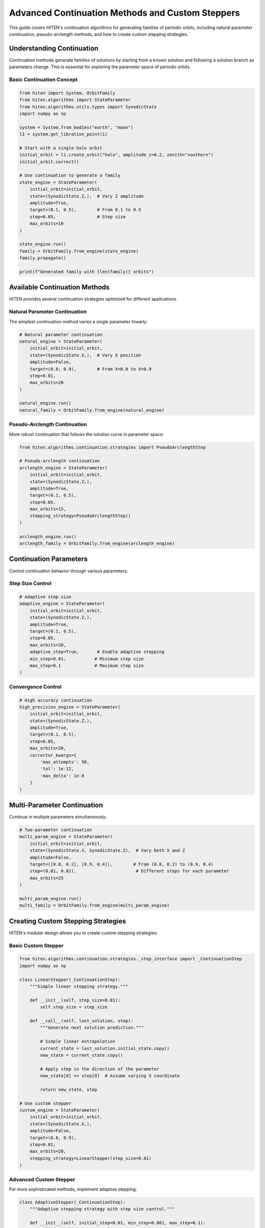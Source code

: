Advanced Continuation Methods and Custom Steppers
=================================================

This guide covers HITEN's continuation algorithms for generating families of periodic orbits, including natural parameter continuation, pseudo-arclength methods, and how to create custom stepping strategies.

Understanding Continuation
--------------------------------

Continuation methods generate families of solutions by starting from a known solution and following a solution branch as parameters change. This is essential for exploring the parameter space of periodic orbits.

Basic Continuation Concept
~~~~~~~~~~~~~~~~~~~~~~~~~~

.. code-block:: python

   from hiten import System, OrbitFamily
   from hiten.algorithms import StateParameter
   from hiten.algorithms.utils.types import SynodicState
   import numpy as np

   system = System.from_bodies("earth", "moon")
   l1 = system.get_libration_point(1)

   # Start with a single halo orbit
   initial_orbit = l1.create_orbit("halo", amplitude_z=0.2, zenith="southern")
   initial_orbit.correct()

   # Use continuation to generate a family
   state_engine = StateParameter(
       initial_orbit=initial_orbit,
       state=(SynodicState.Z,),  # Vary Z amplitude
       amplitude=True,
       target=(0.1, 0.5),        # From 0.1 to 0.5
       step=0.05,                # Step size
       max_orbits=10
   )

   state_engine.run()
   family = OrbitFamily.from_engine(state_engine)
   family.propagate()

   print(f"Generated family with {len(family)} orbits")

Available Continuation Methods
------------------------------------

HITEN provides several continuation strategies optimized for different applications.

Natural Parameter Continuation
~~~~~~~~~~~~~~~~~~~~~~~~~~~~~~

The simplest continuation method varies a single parameter linearly:

.. code-block:: python

   # Natural parameter continuation
   natural_engine = StateParameter(
       initial_orbit=initial_orbit,
       state=(SynodicState.X,),  # Vary X position
       amplitude=False,
       target=(0.8, 0.9),        # From X=0.8 to X=0.9
       step=0.01,
       max_orbits=20
   )

   natural_engine.run()
   natural_family = OrbitFamily.from_engine(natural_engine)

Pseudo-Arclength Continuation
~~~~~~~~~~~~~~~~~~~~~~~~~~~~~

More robust continuation that follows the solution curve in parameter space:

.. code-block:: python

   from hiten.algorithms.continuation.strategies import PseudoArclengthStep

   # Pseudo-arclength continuation
   arclength_engine = StateParameter(
       initial_orbit=initial_orbit,
       state=(SynodicState.Z,),
       amplitude=True,
       target=(0.1, 0.5),
       step=0.05,
       max_orbits=15,
       stepping_strategy=PseudoArclengthStep()
   )

   arclength_engine.run()
   arclength_family = OrbitFamily.from_engine(arclength_engine)

Continuation Parameters
-----------------------------

Control continuation behavior through various parameters:

Step Size Control
~~~~~~~~~~~~~~~~~

.. code-block:: python

   # Adaptive step size
   adaptive_engine = StateParameter(
       initial_orbit=initial_orbit,
       state=(SynodicState.Z,),
       amplitude=True,
       target=(0.1, 0.5),
       step=0.05,
       max_orbits=20,
       adaptive_step=True,       # Enable adaptive stepping
       min_step=0.01,           # Minimum step size
       max_step=0.1             # Maximum step size
   )

Convergence Control
~~~~~~~~~~~~~~~~~~~

.. code-block:: python

   # High accuracy continuation
   high_precision_engine = StateParameter(
       initial_orbit=initial_orbit,
       state=(SynodicState.Z,),
       amplitude=True,
       target=(0.1, 0.5),
       step=0.05,
       max_orbits=20,
       corrector_kwargs={
           'max_attempts': 50,
           'tol': 1e-12,
           'max_delta': 1e-8
       }
   )

Multi-Parameter Continuation
----------------------------------

Continue in multiple parameters simultaneously:

.. code-block:: python

   # Two-parameter continuation
   multi_param_engine = StateParameter(
       initial_orbit=initial_orbit,
       state=(SynodicState.X, SynodicState.Z),  # Vary both X and Z
       amplitude=False,
       target=([0.8, 0.2], [0.9, 0.4]),        # From (0.8, 0.2) to (0.9, 0.4)
       step=(0.01, 0.02),                       # Different steps for each parameter
       max_orbits=25
   )

   multi_param_engine.run()
   multi_family = OrbitFamily.from_engine(multi_param_engine)

Creating Custom Stepping Strategies
-----------------------------------------

HITEN's modular design allows you to create custom stepping strategies:

Basic Custom Stepper
~~~~~~~~~~~~~~~~~~~~

.. code-block:: python

   from hiten.algorithms.continuation.strategies._step_interface import _ContinuationStep
   import numpy as np

   class LinearStepper(_ContinuationStep):
       """Simple linear stepping strategy."""
       
       def __init__(self, step_size=0.01):
           self.step_size = step_size
       
       def __call__(self, last_solution, step):
           """Generate next solution prediction."""
           
           # Simple linear extrapolation
           current_state = last_solution.initial_state.copy()
           new_state = current_state.copy()
           
           # Apply step in the direction of the parameter
           new_state[0] += step[0]  # Assume varying X coordinate
           
           return new_state, step

   # Use custom stepper
   custom_engine = StateParameter(
       initial_orbit=initial_orbit,
       state=(SynodicState.X,),
       amplitude=False,
       target=(0.8, 0.9),
       step=0.01,
       max_orbits=20,
       stepping_strategy=LinearStepper(step_size=0.01)
   )

Advanced Custom Stepper
~~~~~~~~~~~~~~~~~~~~~~~~

For more sophisticated methods, implement adaptive stepping:

.. code-block:: python

   class AdaptiveStepper(_ContinuationStep):
       """Adaptive stepping strategy with step size control."""
       
       def __init__(self, initial_step=0.01, min_step=0.001, max_step=0.1):
           self.initial_step = initial_step
           self.min_step = min_step
           self.max_step = max_step
           self.current_step = initial_step
           self.convergence_history = []
       
       def __call__(self, last_solution, step):
           """Generate prediction with adaptive step size."""
           
           # Adjust step size based on convergence history
           if len(self.convergence_history) > 2:
               recent_errors = self.convergence_history[-3:]
               avg_error = np.mean(recent_errors)
               
               if avg_error < 1e-8:  # Good convergence
                   self.current_step = min(self.current_step * 1.2, self.max_step)
               elif avg_error > 1e-6:  # Poor convergence
                   self.current_step = max(self.current_step * 0.8, self.min_step)
           
           # Generate prediction
           current_state = last_solution.initial_state.copy()
           new_state = current_state.copy()
           new_state[0] += self.current_step
           
           return new_state, np.array([self.current_step])
       
       def on_success(self, solution):
           """Called when correction succeeds."""
           # Track convergence for step size adaptation
           if hasattr(solution, 'correction_error'):
               self.convergence_history.append(solution.correction_error)
       
       def on_failure(self, solution):
           """Called when correction fails."""
           # Reduce step size on failure
           self.current_step = max(self.current_step * 0.5, self.min_step)

   # Use adaptive stepper
   adaptive_engine = StateParameter(
       initial_orbit=initial_orbit,
       state=(SynodicState.X,),
       amplitude=False,
       target=(0.8, 0.9),
       step=0.01,
       max_orbits=20,
       stepping_strategy=AdaptiveStepper()
   )

Next Steps
----------

Once you understand continuation methods, you can:

- Learn about polynomial methods (see :doc:`guide_14_polynomial`)
- Explore connection analysis (see :doc:`guide_16_connections`)
- Study advanced integration techniques (see :doc:`guide_10_integrators`)

For more advanced continuation techniques, see the HITEN source code in :mod:`hiten.algorithms.continuation`.
